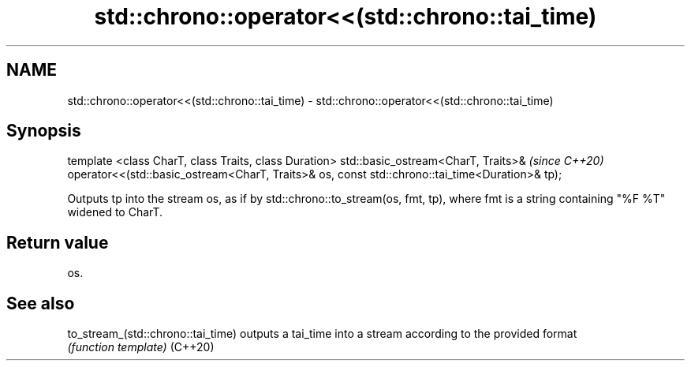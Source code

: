 .TH std::chrono::operator<<(std::chrono::tai_time) 3 "2020.03.24" "http://cppreference.com" "C++ Standard Libary"
.SH NAME
std::chrono::operator<<(std::chrono::tai_time) \- std::chrono::operator<<(std::chrono::tai_time)

.SH Synopsis

template <class CharT, class Traits, class Duration>
std::basic_ostream<CharT, Traits>&                    \fI(since C++20)\fP
operator<<(std::basic_ostream<CharT, Traits>& os,
const std::chrono::tai_time<Duration>& tp);

Outputs tp into the stream os, as if by std::chrono::to_stream(os, fmt, tp), where fmt is a string containing "%F %T" widened to CharT.

.SH Return value

os.

.SH See also



to_stream_(std::chrono::tai_time) outputs a tai_time into a stream according to the provided format
                                  \fI(function template)\fP
(C++20)




